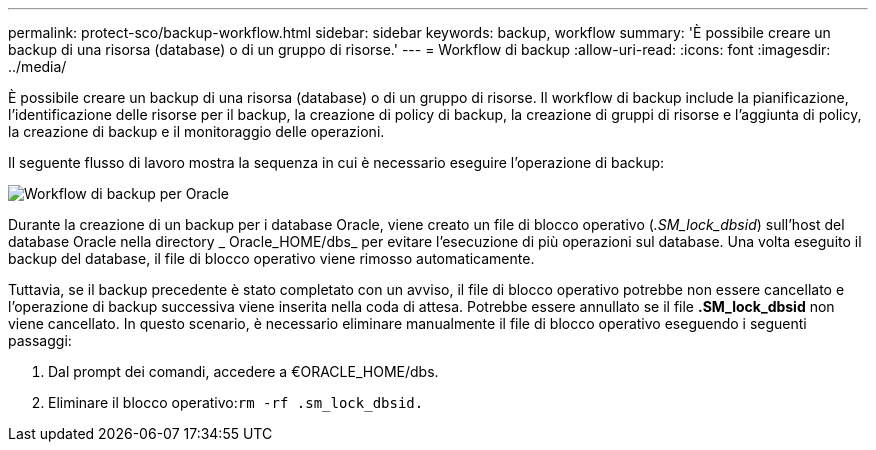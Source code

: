 ---
permalink: protect-sco/backup-workflow.html 
sidebar: sidebar 
keywords: backup, workflow 
summary: 'È possibile creare un backup di una risorsa (database) o di un gruppo di risorse.' 
---
= Workflow di backup
:allow-uri-read: 
:icons: font
:imagesdir: ../media/


[role="lead"]
È possibile creare un backup di una risorsa (database) o di un gruppo di risorse. Il workflow di backup include la pianificazione, l'identificazione delle risorse per il backup, la creazione di policy di backup, la creazione di gruppi di risorse e l'aggiunta di policy, la creazione di backup e il monitoraggio delle operazioni.

Il seguente flusso di lavoro mostra la sequenza in cui è necessario eseguire l'operazione di backup:

image::../media/sco_backup_workflow.png[Workflow di backup per Oracle]

Durante la creazione di un backup per i database Oracle, viene creato un file di blocco operativo (_.SM_lock_dbsid_) sull'host del database Oracle nella directory _ Oracle_HOME/dbs_ per evitare l'esecuzione di più operazioni sul database. Una volta eseguito il backup del database, il file di blocco operativo viene rimosso automaticamente.

Tuttavia, se il backup precedente è stato completato con un avviso, il file di blocco operativo potrebbe non essere cancellato e l'operazione di backup successiva viene inserita nella coda di attesa. Potrebbe essere annullato se il file *.SM_lock_dbsid* non viene cancellato. In questo scenario, è necessario eliminare manualmente il file di blocco operativo eseguendo i seguenti passaggi:

. Dal prompt dei comandi, accedere a €ORACLE_HOME/dbs.
. Eliminare il blocco operativo:``rm -rf .sm_lock_dbsid.``

